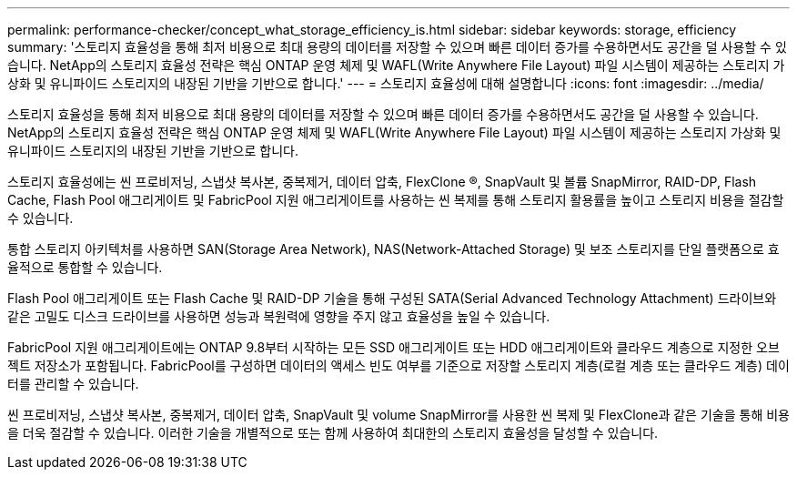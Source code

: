 ---
permalink: performance-checker/concept_what_storage_efficiency_is.html 
sidebar: sidebar 
keywords: storage, efficiency 
summary: '스토리지 효율성을 통해 최저 비용으로 최대 용량의 데이터를 저장할 수 있으며 빠른 데이터 증가를 수용하면서도 공간을 덜 사용할 수 있습니다. NetApp의 스토리지 효율성 전략은 핵심 ONTAP 운영 체제 및 WAFL(Write Anywhere File Layout) 파일 시스템이 제공하는 스토리지 가상화 및 유니파이드 스토리지의 내장된 기반을 기반으로 합니다.' 
---
= 스토리지 효율성에 대해 설명합니다
:icons: font
:imagesdir: ../media/


[role="lead"]
스토리지 효율성을 통해 최저 비용으로 최대 용량의 데이터를 저장할 수 있으며 빠른 데이터 증가를 수용하면서도 공간을 덜 사용할 수 있습니다. NetApp의 스토리지 효율성 전략은 핵심 ONTAP 운영 체제 및 WAFL(Write Anywhere File Layout) 파일 시스템이 제공하는 스토리지 가상화 및 유니파이드 스토리지의 내장된 기반을 기반으로 합니다.

스토리지 효율성에는 씬 프로비저닝, 스냅샷 복사본, 중복제거, 데이터 압축, FlexClone ®, SnapVault 및 볼륨 SnapMirror, RAID-DP, Flash Cache, Flash Pool 애그리게이트 및 FabricPool 지원 애그리게이트를 사용하는 씬 복제를 통해 스토리지 활용률을 높이고 스토리지 비용을 절감할 수 있습니다.

통합 스토리지 아키텍처를 사용하면 SAN(Storage Area Network), NAS(Network-Attached Storage) 및 보조 스토리지를 단일 플랫폼으로 효율적으로 통합할 수 있습니다.

Flash Pool 애그리게이트 또는 Flash Cache 및 RAID-DP 기술을 통해 구성된 SATA(Serial Advanced Technology Attachment) 드라이브와 같은 고밀도 디스크 드라이브를 사용하면 성능과 복원력에 영향을 주지 않고 효율성을 높일 수 있습니다.

FabricPool 지원 애그리게이트에는 ONTAP 9.8부터 시작하는 모든 SSD 애그리게이트 또는 HDD 애그리게이트와 클라우드 계층으로 지정한 오브젝트 저장소가 포함됩니다. FabricPool를 구성하면 데이터의 액세스 빈도 여부를 기준으로 저장할 스토리지 계층(로컬 계층 또는 클라우드 계층) 데이터를 관리할 수 있습니다.

씬 프로비저닝, 스냅샷 복사본, 중복제거, 데이터 압축, SnapVault 및 volume SnapMirror를 사용한 씬 복제 및 FlexClone과 같은 기술을 통해 비용을 더욱 절감할 수 있습니다. 이러한 기술을 개별적으로 또는 함께 사용하여 최대한의 스토리지 효율성을 달성할 수 있습니다.
